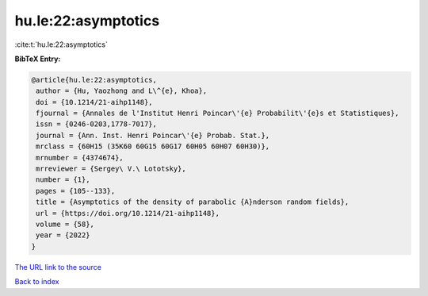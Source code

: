hu.le:22:asymptotics
====================

:cite:t:`hu.le:22:asymptotics`

**BibTeX Entry:**

.. code-block:: bibtex

   @article{hu.le:22:asymptotics,
    author = {Hu, Yaozhong and L\^{e}, Khoa},
    doi = {10.1214/21-aihp1148},
    fjournal = {Annales de l'Institut Henri Poincar\'{e} Probabilit\'{e}s et Statistiques},
    issn = {0246-0203,1778-7017},
    journal = {Ann. Inst. Henri Poincar\'{e} Probab. Stat.},
    mrclass = {60H15 (35K60 60G15 60G17 60H05 60H07 60H30)},
    mrnumber = {4374674},
    mrreviewer = {Sergey\ V.\ Lototsky},
    number = {1},
    pages = {105--133},
    title = {Asymptotics of the density of parabolic {A}nderson random fields},
    url = {https://doi.org/10.1214/21-aihp1148},
    volume = {58},
    year = {2022}
   }
`The URL link to the source <ttps://doi.org/10.1214/21-aihp1148}>`_


`Back to index <../By-Cite-Keys.html>`_
